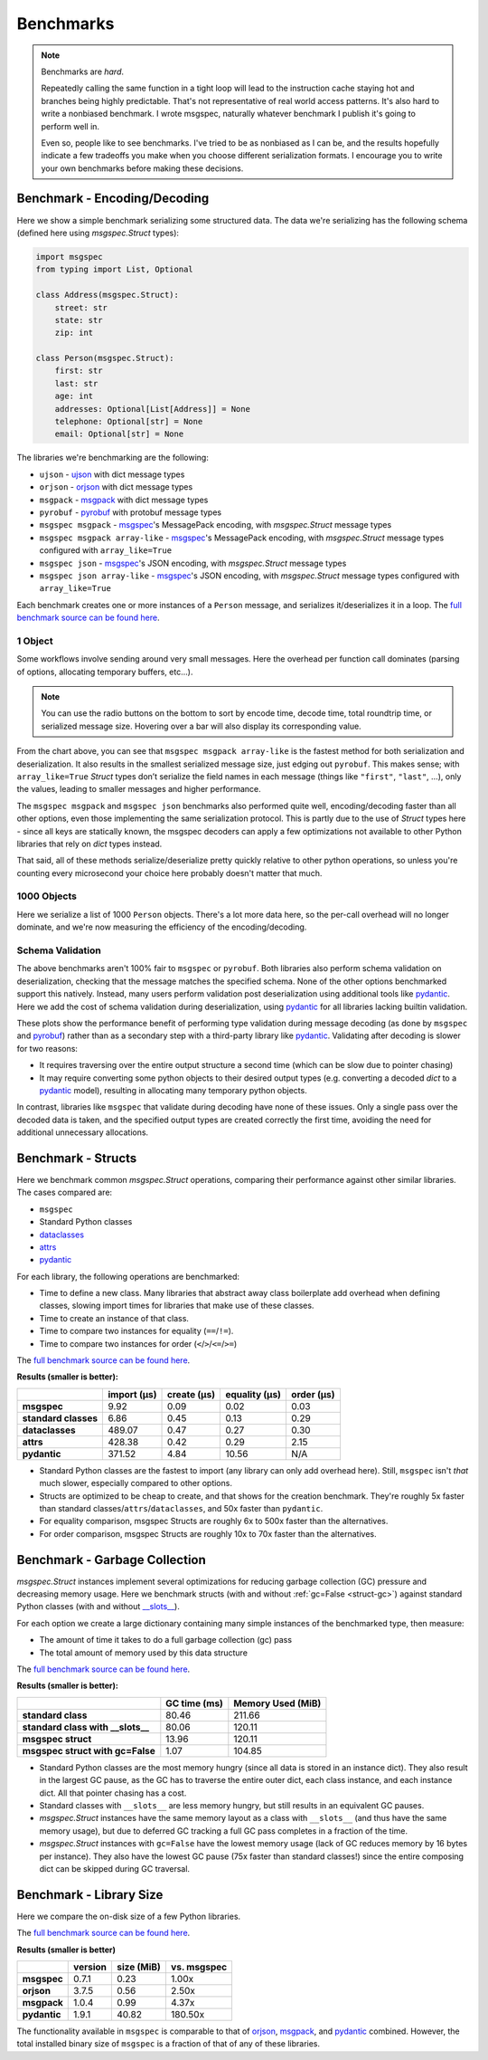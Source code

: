 Benchmarks
==========

.. note::

    Benchmarks are *hard*.

    Repeatedly calling the same function in a tight loop will lead to the
    instruction cache staying hot and branches being highly predictable. That's
    not representative of real world access patterns. It's also hard to write a
    nonbiased benchmark. I wrote msgspec, naturally whatever benchmark I
    publish it's going to perform well in.

    Even so, people like to see benchmarks. I've tried to be as nonbiased as I
    can be, and the results hopefully indicate a few tradeoffs you make when
    you choose different serialization formats. I encourage you to write your
    own benchmarks before making these decisions.


.. _encoding-benchmark:


Benchmark - Encoding/Decoding
-----------------------------

Here we show a simple benchmark serializing some structured data. The data
we're serializing has the following schema (defined here using `msgspec.Struct`
types):

.. code-block:: python

    import msgspec
    from typing import List, Optional

    class Address(msgspec.Struct):
        street: str
        state: str
        zip: int

    class Person(msgspec.Struct):
        first: str
        last: str
        age: int
        addresses: Optional[List[Address]] = None
        telephone: Optional[str] = None
        email: Optional[str] = None

The libraries we're benchmarking are the following:

- ``ujson`` - ujson_ with dict message types
- ``orjson`` - orjson_ with dict message types
- ``msgpack`` - msgpack_ with dict message types
- ``pyrobuf`` - pyrobuf_ with protobuf message types
- ``msgspec msgpack`` - msgspec_'s MessagePack encoding, with `msgspec.Struct`
  message types
- ``msgspec msgpack array-like`` - msgspec_'s MessagePack encoding, with
  `msgspec.Struct` message types configured with ``array_like=True``
- ``msgspec json`` - msgspec_'s JSON encoding, with `msgspec.Struct` message types
- ``msgspec json array-like`` - msgspec_'s JSON encoding, with `msgspec.Struct`
  message types configured with ``array_like=True``

Each benchmark creates one or more instances of a ``Person`` message, and
serializes it/deserializes it in a loop. The `full benchmark source can be
found here <https://github.com/jcrist/msgspec/tree/main/benchmarks>`__.

1 Object
^^^^^^^^

Some workflows involve sending around very small messages. Here the overhead
per function call dominates (parsing of options, allocating temporary buffers,
etc...).

.. raw:: html

    <div class="bk-root" id="bench-1"></div>

.. note::

    You can use the radio buttons on the bottom to sort by encode time, decode
    time, total roundtrip time, or serialized message size. Hovering over a bar
    will also display its corresponding value.

From the chart above, you can see that ``msgspec msgpack array-like`` is the
fastest method for both serialization and deserialization. It also results in
the smallest serialized message size, just edging out ``pyrobuf``. This makes
sense; with ``array_like=True`` `Struct` types don’t serialize the field names
in each message (things like ``"first"``, ``"last"``, …), only the values,
leading to smaller messages and higher performance.

The ``msgspec msgpack`` and ``msgspec json`` benchmarks also performed quite
well, encoding/decoding faster than all other options, even those implementing
the same serialization protocol. This is partly due to the use of `Struct`
types here - since all keys are statically known, the msgspec decoders can
apply a few optimizations not available to other Python libraries that rely on
`dict` types instead.

That said, all of these methods serialize/deserialize pretty quickly relative
to other python operations, so unless you're counting every microsecond your
choice here probably doesn't matter that much.

1000 Objects
^^^^^^^^^^^^

Here we serialize a list of 1000 ``Person`` objects. There's a lot more data
here, so the per-call overhead will no longer dominate, and we're now measuring
the efficiency of the encoding/decoding.

.. raw:: html

    <div class="bk-root" id="bench-1k"></div>


Schema Validation
^^^^^^^^^^^^^^^^^

The above benchmarks aren't 100% fair to ``msgspec`` or ``pyrobuf``. Both
libraries also perform schema validation on deserialization, checking that the
message matches the specified schema. None of the other options benchmarked
support this natively. Instead, many users perform validation post
deserialization using additional tools like pydantic_. Here we add the cost of
schema validation during deserialization, using pydantic_ for all libraries
lacking builtin validation.

.. raw:: html

    <div class="bk-root" id="bench-1-validate"></div>


.. raw:: html

    <div class="bk-root" id="bench-1k-validate"></div>


These plots show the performance benefit of performing type validation during
message decoding (as done by ``msgspec`` and pyrobuf_) rather than as a
secondary step with a third-party library like pydantic_. Validating after
decoding is slower for two reasons:

- It requires traversing over the entire output structure a second time (which
  can be slow due to pointer chasing)

- It may require converting some python objects to their desired output types
  (e.g. converting a decoded `dict` to a pydantic_ model), resulting in
  allocating many temporary python objects.

In contrast, libraries like ``msgspec`` that validate during decoding have none
of these issues. Only a single pass over the decoded data is taken, and the
specified output types are created correctly the first time, avoiding the need
for additional unnecessary allocations.

.. _struct-benchmark:

Benchmark - Structs
-------------------

Here we benchmark common `msgspec.Struct` operations, comparing their
performance against other similar libraries. The cases compared are:

- ``msgspec``
- Standard Python classes
- dataclasses_
- attrs_
- pydantic_

For each library, the following operations are benchmarked:

- Time to define a new class. Many libraries that abstract away class
  boilerplate add overhead when defining classes, slowing import times for
  libraries that make use of these classes.
- Time to create an instance of that class.
- Time to compare two instances for equality (``==``/``!=``).
- Time to compare two instances for order (``<``/``>``/``<=``/``>=``)

The `full benchmark source can be found here
<https://github.com/jcrist/msgspec/tree/main/benchmarks/bench_structs.py>`__.

**Results (smaller is better):**

+----------------------+-------------+-------------+---------------+------------+
|                      | import (μs) | create (μs) | equality (μs) | order (μs) |
+======================+=============+=============+===============+============+
| **msgspec**          | 9.92        | 0.09        | 0.02          | 0.03       |
+----------------------+-------------+-------------+---------------+------------+
| **standard classes** | 6.86        | 0.45        | 0.13          | 0.29       |
+----------------------+-------------+-------------+---------------+------------+
| **dataclasses**      | 489.07      | 0.47        | 0.27          | 0.30       |
+----------------------+-------------+-------------+---------------+------------+
| **attrs**            | 428.38      | 0.42        | 0.29          | 2.15       |
+----------------------+-------------+-------------+---------------+------------+
| **pydantic**         | 371.52      | 4.84        | 10.56         | N/A        |
+----------------------+-------------+-------------+---------------+------------+

- Standard Python classes are the fastest to import (any library can only add
  overhead here). Still, ``msgspec`` isn't *that* much slower, especially
  compared to other options.
- Structs are optimized to be cheap to create, and that shows for the creation
  benchmark. They're roughly 5x faster than standard
  classes/``attrs``/``dataclasses``, and 50x faster than ``pydantic``.
- For equality comparison, msgspec Structs are roughly 6x to 500x faster than
  the alternatives.
- For order comparison, msgspec Structs are roughly 10x to 70x faster than the
  alternatives.

.. _struct-gc-benchmark:

Benchmark - Garbage Collection
------------------------------

`msgspec.Struct` instances implement several optimizations for reducing garbage
collection (GC) pressure and decreasing memory usage. Here we benchmark structs
(with and without :ref:`gc=False <struct-gc>`) against standard Python
classes (with and without `__slots__
<https://docs.python.org/3/reference/datamodel.html#slots>`__).

For each option we create a large dictionary containing many simple instances
of the benchmarked type, then measure:

- The amount of time it takes to do a full garbage collection (gc) pass
- The total amount of memory used by this data structure

The `full benchmark source can be found here
<https://github.com/jcrist/msgspec/tree/main/benchmarks/bench_gc.py>`__.

**Results (smaller is better):**

+-----------------------------------+--------------+-------------------+
|                                   | GC time (ms) | Memory Used (MiB) |
+===================================+==============+===================+
| **standard class**                | 80.46        | 211.66            |
+-----------------------------------+--------------+-------------------+
| **standard class with __slots__** | 80.06        | 120.11            |
+-----------------------------------+--------------+-------------------+
| **msgspec struct**                | 13.96        | 120.11            |
+-----------------------------------+--------------+-------------------+
| **msgspec struct with gc=False**  | 1.07         | 104.85            |
+-----------------------------------+--------------+-------------------+

- Standard Python classes are the most memory hungry (since all data is stored
  in an instance dict). They also result in the largest GC pause, as the GC has
  to traverse the entire outer dict, each class instance, and each instance
  dict. All that pointer chasing has a cost.

- Standard classes with ``__slots__`` are less memory hungry, but still results
  in an equivalent GC pauses.

- `msgspec.Struct` instances have the same memory layout as a class with
  ``__slots__`` (and thus have the same memory usage), but due to deferred GC
  tracking a full GC pass completes in a fraction of the time.

- `msgspec.Struct` instances with ``gc=False`` have the lowest memory usage
  (lack of GC reduces memory by 16 bytes per instance). They also have the
  lowest GC pause (75x faster than standard classes!) since the entire
  composing dict can be skipped during GC traversal.


.. _benchmark-library-size:

Benchmark - Library Size
------------------------

Here we compare the on-disk size of a few Python libraries.

The `full benchmark source can be found here
<https://github.com/jcrist/msgspec/tree/main/benchmarks/bench_library_size.py>`__.

**Results (smaller is better)**

+--------------+---------+------------+-------------+
|              | version | size (MiB) | vs. msgspec |
+==============+=========+============+=============+
| **msgspec**  | 0.7.1   | 0.23       | 1.00x       |
+--------------+---------+------------+-------------+
| **orjson**   | 3.7.5   | 0.56       | 2.50x       |
+--------------+---------+------------+-------------+
| **msgpack**  | 1.0.4   | 0.99       | 4.37x       |
+--------------+---------+------------+-------------+
| **pydantic** | 1.9.1   | 40.82      | 180.50x     |
+--------------+---------+------------+-------------+

The functionality available in ``msgspec`` is comparable to that of orjson_,
msgpack_, and pydantic_ combined. However, the total installed binary size of
``msgspec`` is a fraction of that of any of these libraries.

.. raw:: html

    <script type="text/javascript" src="https://cdn.bokeh.org/bokeh/release/bokeh-2.4.2.min.js" integrity="XypntL49z55iwGVUW4qsEu83zKL3XEcz0MjuGOQ9SlaaQ68X/g+k1FcioZi7oQAc" crossorigin="anonymous"></script>
    <script type="text/javascript" src="https://cdn.bokeh.org/bokeh/release/bokeh-widgets-2.4.2.min.js" integrity="TX0gSQTdXTTeScqxj6PVQxTiRW8DOoGVwinyi1D3kxv7wuxQ02XkOxv0xwiypcAH" crossorigin="anonymous"></script>
    <script>
    fetch('_static/bench-1.json')
        .then(function(response) { return response.json() })
        .then(function(item) { return Bokeh.embed.embed_item(item, 'bench-1') })
    fetch('_static/bench-1k.json')
        .then(function(response) { return response.json() })
        .then(function(item) { return Bokeh.embed.embed_item(item, 'bench-1k') })
    fetch('_static/bench-1-validate.json')
        .then(function(response) { return response.json() })
        .then(function(item) { return Bokeh.embed.embed_item(item, 'bench-1-validate') })
    fetch('_static/bench-1k-validate.json')
        .then(function(response) { return response.json() })
        .then(function(item) { return Bokeh.embed.embed_item(item, 'bench-1k-validate') })
    </script>


.. _msgspec: https://jcristharif.com/msgspec/
.. _msgpack: https://github.com/msgpack/msgpack-python
.. _orjson: https://github.com/ijl/orjson
.. _pyrobuf: https://github.com/appnexus/pyrobuf
.. _ujson: https://github.com/ultrajson/ultrajson
.. _attrs: https://www.attrs.org
.. _dataclasses: https://docs.python.org/3/library/dataclasses.html
.. _pydantic: https://pydantic-docs.helpmanual.io/
